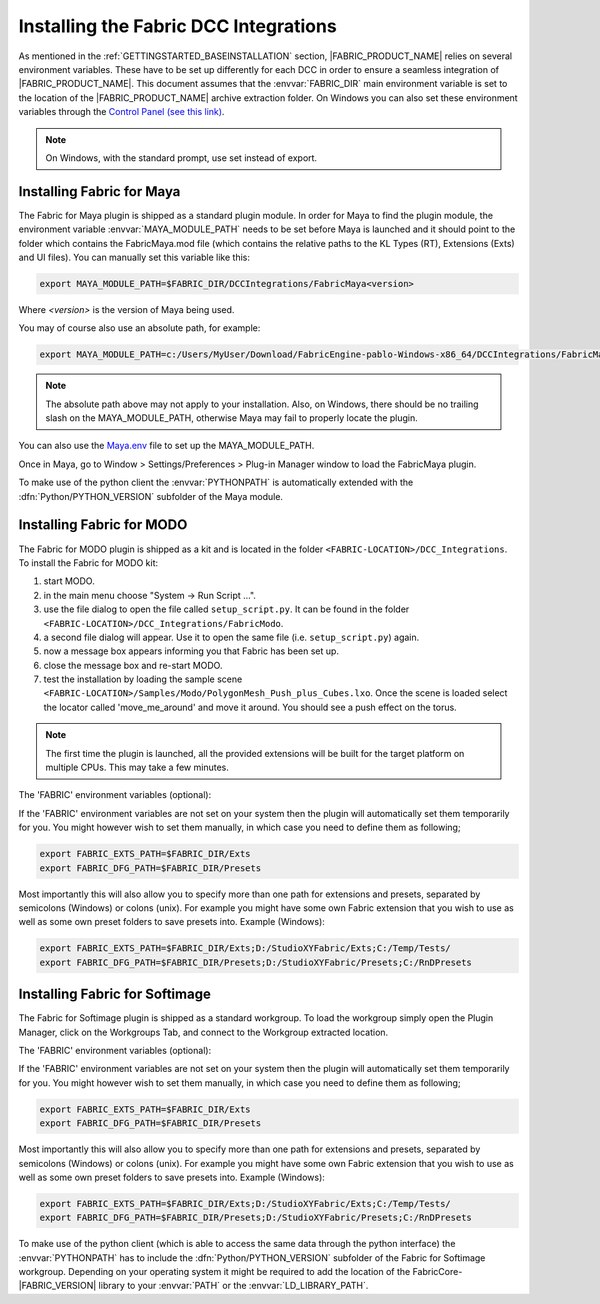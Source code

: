 .. _GETTINGSTARTED_DCCINSTALLATION:

Installing the Fabric DCC Integrations
=========================================================

As mentioned in the :ref:`GETTINGSTARTED_BASEINSTALLATION` section, |FABRIC_PRODUCT_NAME| relies on several environment variables. These have to be set up differently for each DCC in order to ensure a seamless integration of |FABRIC_PRODUCT_NAME|. This document assumes that the :envvar:`FABRIC_DIR` main environment variable is set to the location of the |FABRIC_PRODUCT_NAME| archive extraction folder. On Windows you can also set these environment variables through the `Control Panel (see this link) <https://www.microsoft.com/resources/documentation/windows/xp/all/proddocs/en-us/sysdm_advancd_environmnt_addchange_variable.mspx?mfr=true>`_. 

.. note:: On Windows, with the standard prompt, use set instead of export. 

Installing Fabric for Maya
-----------------------------------------------------

The Fabric for Maya plugin is shipped as a standard plugin module. In order for Maya to find the plugin module, the environment variable :envvar:`MAYA_MODULE_PATH` needs to be set before Maya is launched and it should point to the folder which contains the FabricMaya.mod file (which contains the relative paths to the KL Types (RT), Extensions (Exts) and UI files). You can manually set this variable like this:

.. code-block:: bash

  export MAYA_MODULE_PATH=$FABRIC_DIR/DCCIntegrations/FabricMaya<version>

Where `<version>` is the version of Maya being used.

You may of course also use an absolute path, for example:

.. code-block:: bash

  export MAYA_MODULE_PATH=c:/Users/MyUser/Download/FabricEngine-pablo-Windows-x86_64/DCCIntegrations/FabricMaya<version>

.. note:: The absolute path above may not apply to your installation. Also, on Windows, there should be no trailing slash on the MAYA_MODULE_PATH, otherwise Maya may fail to properly locate the plugin.

You can also use the `Maya.env <http://download.autodesk.com/global/docs/maya2014/en_us/index.html?url=files/Environment_Variables_Setting_environment_variables_using_Maya.env.htm,topicNumber=d30e149076>`_ file to set up the MAYA_MODULE_PATH.

Once in Maya, go to Window > Settings/Preferences > Plug-in Manager window to load the FabricMaya plugin.

To make use of the python client the :envvar:`PYTHONPATH` is automatically extended with the :dfn:`Python/PYTHON_VERSION` subfolder of the Maya module. 

Installing Fabric for MODO
---------------------------------------------------------------

The Fabric for MODO plugin is shipped as a kit and is located in the folder ``<FABRIC-LOCATION>/DCC_Integrations``.
To install the Fabric for MODO kit:

#. start MODO.

#. in the main menu choose "System -> Run Script ...".

#. use the file dialog to open the file called ``setup_script.py``. It can be found in the folder ``<FABRIC-LOCATION>/DCC_Integrations/FabricModo``.

#. a second file dialog will appear. Use it to open the same file (i.e. ``setup_script.py``) again.

#. now a message box appears informing you that Fabric has been set up.

#. close the message box and re-start MODO.

#. test the installation by loading the sample scene ``<FABRIC-LOCATION>/Samples/Modo/PolygonMesh_Push_plus_Cubes.lxo``. Once the scene is loaded select the locator called 'move_me_around' and move it around. You should see a push effect on the torus.

.. note::
  The first time the plugin is launched, all the provided extensions will be built for the target platform on multiple CPUs. This may take a few minutes.

The 'FABRIC' environment variables (optional):

If the 'FABRIC' environment variables are not set on your system then the plugin will automatically set them temporarily for you.
You might however wish to set them manually, in which case you need to define them as following;

.. code-block:: bash

    export FABRIC_EXTS_PATH=$FABRIC_DIR/Exts
    export FABRIC_DFG_PATH=$FABRIC_DIR/Presets

Most importantly this will also allow you to specify more than one path for extensions and presets, separated by semicolons (Windows) or colons (unix). For example you might have some own Fabric extension that you wish to use as well as some own preset folders to save presets into. Example (Windows):

.. code-block:: bash

    export FABRIC_EXTS_PATH=$FABRIC_DIR/Exts;D:/StudioXYFabric/Exts;C:/Temp/Tests/
    export FABRIC_DFG_PATH=$FABRIC_DIR/Presets;D:/StudioXYFabric/Presets;C:/RnDPresets

Installing Fabric for Softimage
---------------------------------------------------------------

The Fabric for Softimage plugin is shipped as a standard workgroup. To load the workgroup simply open the Plugin Manager, click on the Workgroups Tab, and connect to the Workgroup extracted location.

The 'FABRIC' environment variables (optional):

If the 'FABRIC' environment variables are not set on your system then the plugin will automatically set them temporarily for you.
You might however wish to set them manually, in which case you need to define them as following;

.. code-block:: bash

    export FABRIC_EXTS_PATH=$FABRIC_DIR/Exts
    export FABRIC_DFG_PATH=$FABRIC_DIR/Presets

Most importantly this will also allow you to specify more than one path for extensions and presets, separated by semicolons (Windows) or colons (unix). For example you might have some own Fabric extension that you wish to use as well as some own preset folders to save presets into. Example (Windows):

.. code-block:: bash

    export FABRIC_EXTS_PATH=$FABRIC_DIR/Exts;D:/StudioXYFabric/Exts;C:/Temp/Tests/
    export FABRIC_DFG_PATH=$FABRIC_DIR/Presets;D:/StudioXYFabric/Presets;C:/RnDPresets

To make use of the python client (which is able to access the same data through the python interface) the :envvar:`PYTHONPATH` has to include the :dfn:`Python/PYTHON_VERSION` subfolder of the Fabric for Softimage workgroup. Depending on your operating system it might be required to add the location of the FabricCore-|FABRIC_VERSION| library to your :envvar:`PATH` or the :envvar:`LD_LIBRARY_PATH`.

